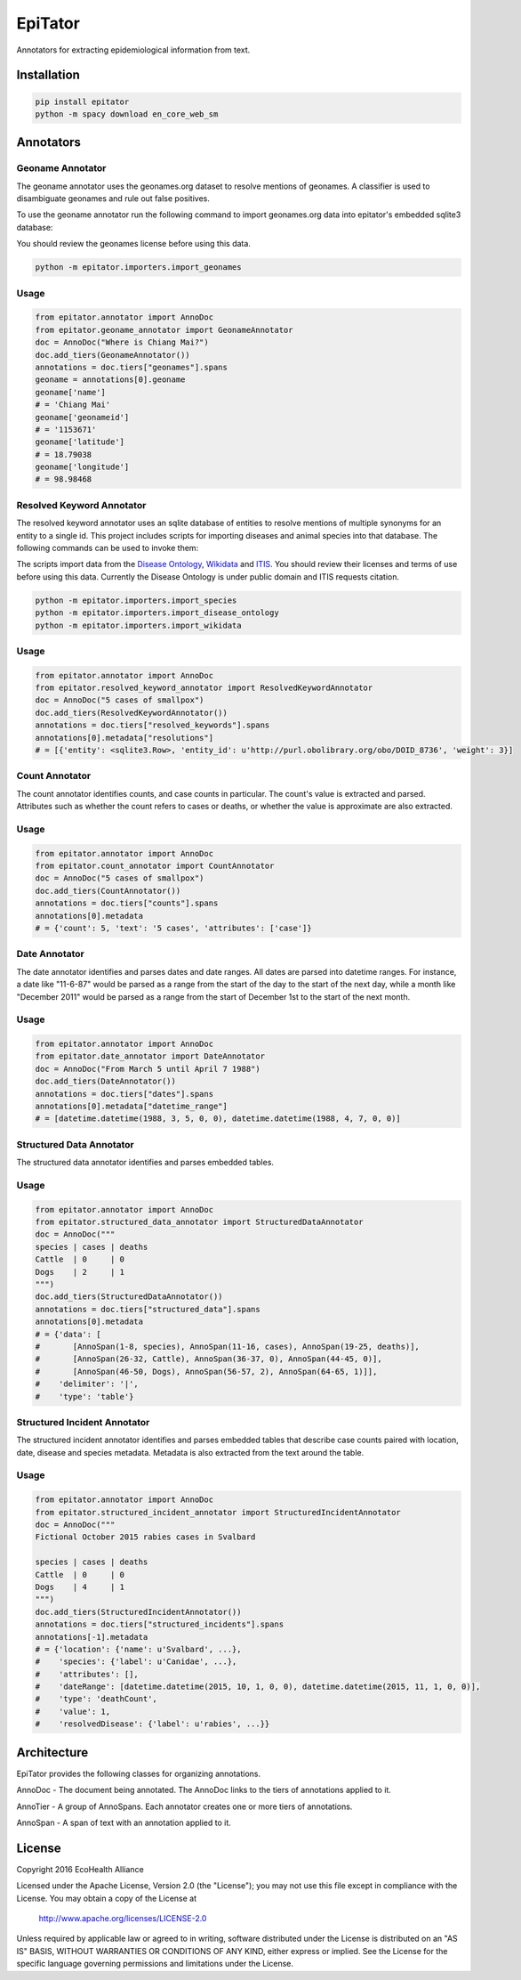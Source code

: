 EpiTator
********

Annotators for extracting epidemiological information from text.

Installation
============

.. code:: bash

    pip install epitator
    python -m spacy download en_core_web_sm


Annotators
==========

Geoname Annotator
-----------------

The geoname annotator uses the geonames.org dataset to resolve mentions of geonames.
A classifier is used to disambiguate geonames and rule out false positives.

To use the geoname annotator run the following command to import geonames.org
data into epitator's embedded sqlite3 database:

You should review the geonames license before using this data.

.. code:: bash

    python -m epitator.importers.import_geonames


Usage
-----

.. code:: python

    from epitator.annotator import AnnoDoc
    from epitator.geoname_annotator import GeonameAnnotator
    doc = AnnoDoc("Where is Chiang Mai?")
    doc.add_tiers(GeonameAnnotator())
    annotations = doc.tiers["geonames"].spans
    geoname = annotations[0].geoname
    geoname['name']
    # = 'Chiang Mai'
    geoname['geonameid']
    # = '1153671'
    geoname['latitude']
    # = 18.79038
    geoname['longitude']
    # = 98.98468


Resolved Keyword Annotator
--------------------------

The resolved keyword annotator uses an sqlite database of entities to resolve
mentions of multiple synonyms for an entity to a single id.
This project includes scripts for importing diseases and animal species into
that database. The following commands can be used to invoke them:

The scripts import data from the `Disease Ontology <http://disease-ontology.org/>`_,
`Wikidata <https://www.wikidata.org/>`_
and `ITIS <https://www.itis.gov/>`_.
You should review their licenses and terms of use before using this data.
Currently the Disease Ontology is under public domain and ITIS requests citation.

.. code:: bash

    python -m epitator.importers.import_species
    python -m epitator.importers.import_disease_ontology
    python -m epitator.importers.import_wikidata


Usage
-----

.. code:: python

    from epitator.annotator import AnnoDoc
    from epitator.resolved_keyword_annotator import ResolvedKeywordAnnotator
    doc = AnnoDoc("5 cases of smallpox")
    doc.add_tiers(ResolvedKeywordAnnotator())
    annotations = doc.tiers["resolved_keywords"].spans
    annotations[0].metadata["resolutions"]
    # = [{'entity': <sqlite3.Row>, 'entity_id': u'http://purl.obolibrary.org/obo/DOID_8736', 'weight': 3}]


Count Annotator
---------------

The count annotator identifies counts, and case counts in particular.
The count's value is extracted and parsed. Attributes such as whether the count
refers to cases or deaths, or whether the value is approximate are also extracted.

Usage
-----

.. code:: python

    from epitator.annotator import AnnoDoc
    from epitator.count_annotator import CountAnnotator
    doc = AnnoDoc("5 cases of smallpox")
    doc.add_tiers(CountAnnotator())
    annotations = doc.tiers["counts"].spans
    annotations[0].metadata
    # = {'count': 5, 'text': '5 cases', 'attributes': ['case']}


Date Annotator
--------------

The date annotator identifies and parses dates and date ranges.
All dates are parsed into datetime ranges. For instance, a date like "11-6-87"
would be parsed as a range from the start of the day to the start of the next day,
while a month like "December 2011" would be parsed as a range from the start
of December 1st to the start of the next month.

Usage
-----

.. code:: python

    from epitator.annotator import AnnoDoc
    from epitator.date_annotator import DateAnnotator
    doc = AnnoDoc("From March 5 until April 7 1988")
    doc.add_tiers(DateAnnotator())
    annotations = doc.tiers["dates"].spans
    annotations[0].metadata["datetime_range"]
    # = [datetime.datetime(1988, 3, 5, 0, 0), datetime.datetime(1988, 4, 7, 0, 0)]


Structured Data Annotator
-------------------------

The structured data annotator identifies and parses embedded tables.

Usage
-----

.. code:: python

    from epitator.annotator import AnnoDoc
    from epitator.structured_data_annotator import StructuredDataAnnotator
    doc = AnnoDoc("""
    species | cases | deaths
    Cattle  | 0     | 0
    Dogs    | 2     | 1
    """)
    doc.add_tiers(StructuredDataAnnotator())
    annotations = doc.tiers["structured_data"].spans
    annotations[0].metadata
    # = {'data': [
    #       [AnnoSpan(1-8, species), AnnoSpan(11-16, cases), AnnoSpan(19-25, deaths)],
    #       [AnnoSpan(26-32, Cattle), AnnoSpan(36-37, 0), AnnoSpan(44-45, 0)],
    #       [AnnoSpan(46-50, Dogs), AnnoSpan(56-57, 2), AnnoSpan(64-65, 1)]],
    #    'delimiter': '|',
    #    'type': 'table'}


Structured Incident Annotator
-----------------------------

The structured incident annotator identifies and parses embedded tables that
describe case counts paired with location, date, disease and species metadata.
Metadata is also extracted from the text around the table.

Usage
-----

.. code:: python

    from epitator.annotator import AnnoDoc
    from epitator.structured_incident_annotator import StructuredIncidentAnnotator
    doc = AnnoDoc("""
    Fictional October 2015 rabies cases in Svalbard
    
    species | cases | deaths
    Cattle  | 0     | 0
    Dogs    | 4     | 1
    """)
    doc.add_tiers(StructuredIncidentAnnotator())
    annotations = doc.tiers["structured_incidents"].spans
    annotations[-1].metadata
    # = {'location': {'name': u'Svalbard', ...},
    #    'species': {'label': u'Canidae', ...},
    #    'attributes': [],
    #    'dateRange': [datetime.datetime(2015, 10, 1, 0, 0), datetime.datetime(2015, 11, 1, 0, 0)],
    #    'type': 'deathCount',
    #    'value': 1,
    #    'resolvedDisease': {'label': u'rabies', ...}}


Architecture
============

EpiTator provides the following classes for organizing annotations.

AnnoDoc - The document being annotated. The AnnoDoc links to the tiers of annotations applied to it.

AnnoTier - A group of AnnoSpans. Each annotator creates one or more tiers of annotations.

AnnoSpan - A span of text with an annotation applied to it.

License
=======

Copyright 2016 EcoHealth Alliance

Licensed under the Apache License, Version 2.0 (the "License");
you may not use this file except in compliance with the License.
You may obtain a copy of the License at

    http://www.apache.org/licenses/LICENSE-2.0

Unless required by applicable law or agreed to in writing, software
distributed under the License is distributed on an "AS IS" BASIS,
WITHOUT WARRANTIES OR CONDITIONS OF ANY KIND, either express or implied.
See the License for the specific language governing permissions and
limitations under the License.
